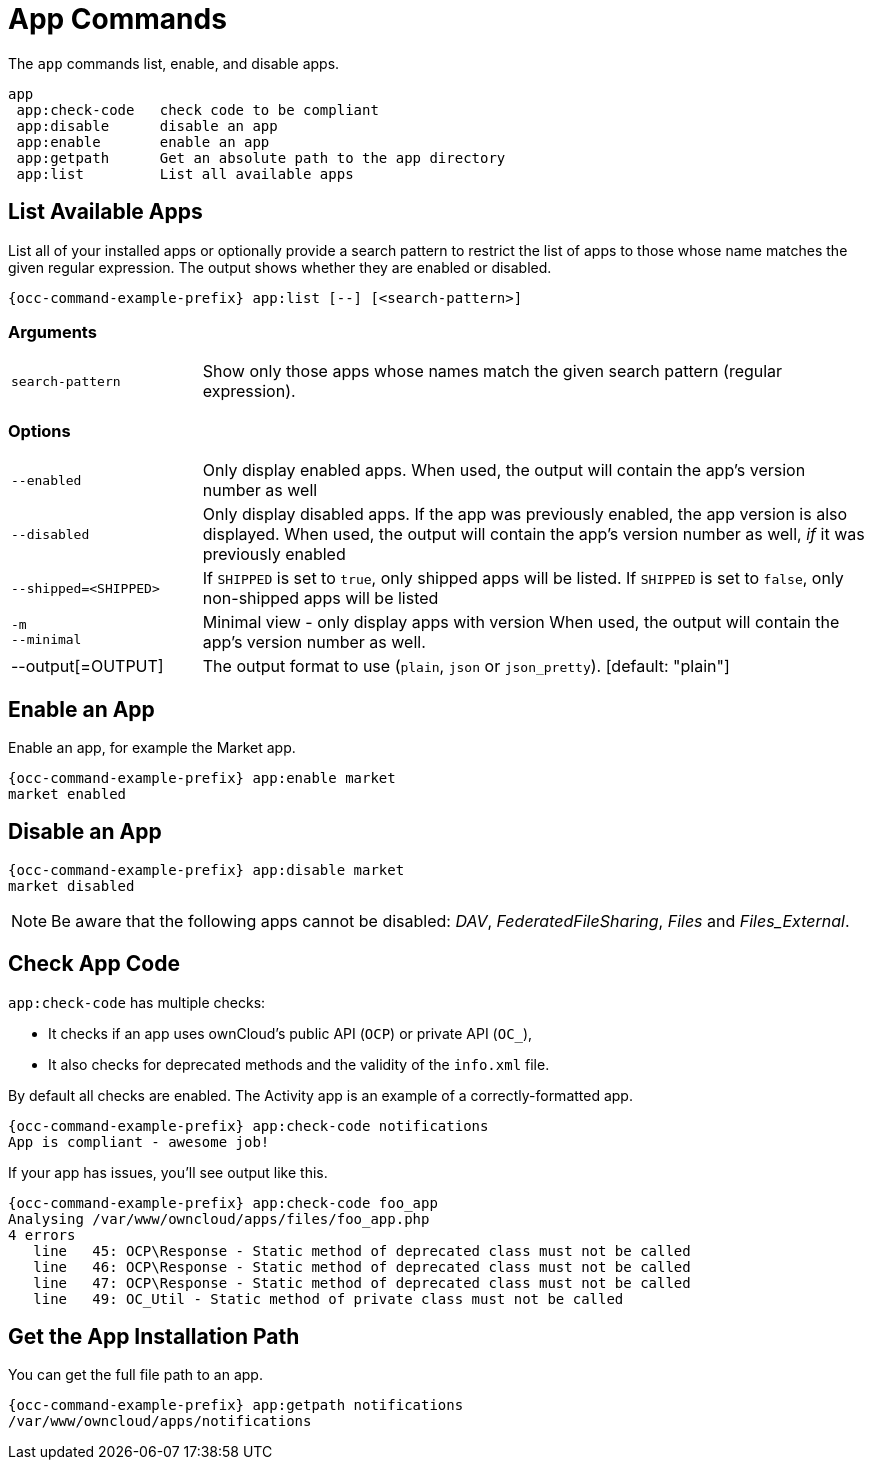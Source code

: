 = App Commands

The `app` commands list, enable, and disable apps.

[source,plaintext]
----
app
 app:check-code   check code to be compliant
 app:disable      disable an app
 app:enable       enable an app
 app:getpath      Get an absolute path to the app directory
 app:list         List all available apps
----

== List Available Apps

List all of your installed apps or optionally provide a search pattern to restrict the list of apps to those whose name matches the given regular expression. 
The output shows whether they are enabled or disabled.

[source,bash,subs="attributes+"]
----
{occ-command-example-prefix} app:list [--] [<search-pattern>]
----

=== Arguments

[width="100%",cols="20%,70%",]
|===
| `search-pattern` 
| Show only those apps whose names match the given search pattern (regular expression).
|===

=== Options

[width="100%",cols="20%,70%",]
|===
| `--enabled`
| Only display enabled apps.
When used, the output will contain the app's version number as well

| `--disabled`
| Only display disabled apps. If the app was previously enabled, the app version is also displayed.
When used, the output will contain the app's version number as well, _if_ it was previously enabled

| `--shipped=<SHIPPED>`
| If `SHIPPED` is set to `true`, only shipped apps will be listed.
If `SHIPPED` is set to `false`, only non-shipped apps will be listed

| `-m` +
`--minimal`
|  Minimal view - only display apps with version
When used, the output will contain the app's version number as well.

| --output[=OUTPUT]
| The output format to use (`plain`, `json` or `json_pretty`). [default: "plain"]
|===

== Enable an App

Enable an app, for example the Market app.

[source,bash,subs="attributes+"]
----
{occ-command-example-prefix} app:enable market
market enabled
----

== Disable an App

[source,bash,subs="attributes+"]
----
{occ-command-example-prefix} app:disable market
market disabled
----

NOTE: Be aware that the following apps cannot be disabled: _DAV_, _FederatedFileSharing_, _Files_ and _Files_External_.

== Check App Code

`app:check-code` has multiple checks:

* It checks if an app uses ownCloud's public API (`OCP`) or private API (`OC_`),
* It also checks for deprecated methods and the validity of the `info.xml` file. 

By default all checks are enabled. The Activity app is an example of a correctly-formatted app.

[source,bash,subs="attributes+"]
----
{occ-command-example-prefix} app:check-code notifications
App is compliant - awesome job!
----

If your app has issues, you'll see output like this.

[source,bash,subs="attributes+"]
----
{occ-command-example-prefix} app:check-code foo_app
Analysing /var/www/owncloud/apps/files/foo_app.php
4 errors
   line   45: OCP\Response - Static method of deprecated class must not be called
   line   46: OCP\Response - Static method of deprecated class must not be called
   line   47: OCP\Response - Static method of deprecated class must not be called
   line   49: OC_Util - Static method of private class must not be called
----

== Get the App Installation Path

You can get the full file path to an app.

[source,bash,subs="attributes+"]
----
{occ-command-example-prefix} app:getpath notifications
/var/www/owncloud/apps/notifications
----

